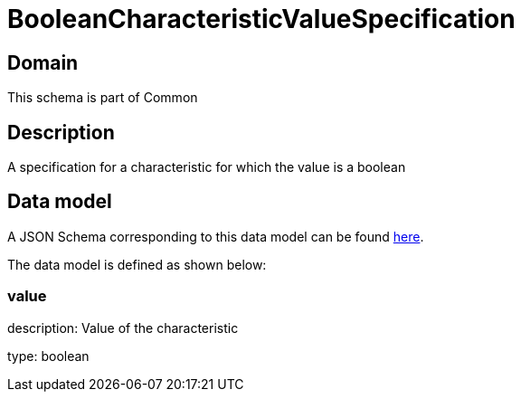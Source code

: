 = BooleanCharacteristicValueSpecification

[#domain]
== Domain

This schema is part of Common

[#description]
== Description

A specification for a characteristic for which the value is a boolean


[#data_model]
== Data model

A JSON Schema corresponding to this data model can be found https://tmforum.org[here].

The data model is defined as shown below:


=== value
description: Value of the characteristic

type: boolean


